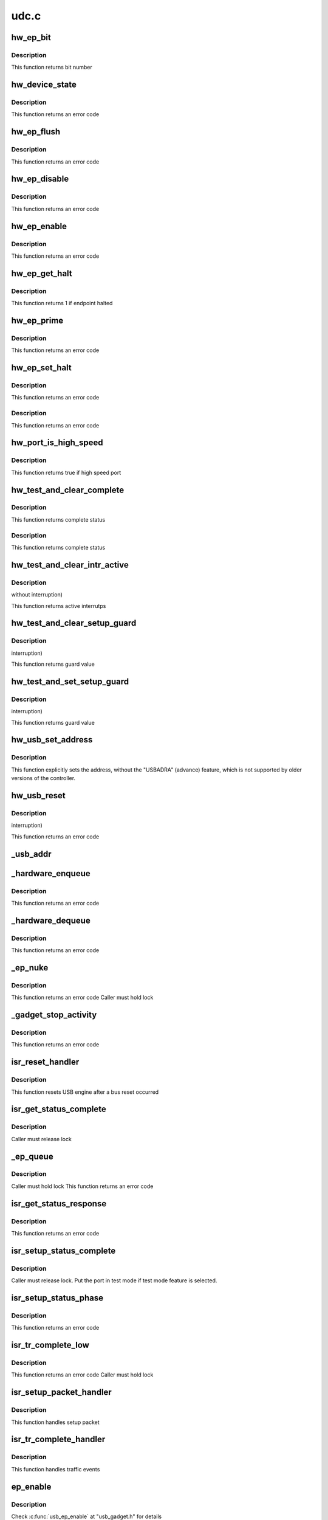 .. -*- coding: utf-8; mode: rst -*-

=====
udc.c
=====


.. _`hw_ep_bit`:

hw_ep_bit
=========

.. c:function:: int hw_ep_bit (int num, int dir)

    :param int num:
        endpoint number

    :param int dir:
        endpoint direction



.. _`hw_ep_bit.description`:

Description
-----------

This function returns bit number



.. _`hw_device_state`:

hw_device_state
===============

.. c:function:: int hw_device_state (struct ci_hdrc *ci, u32 dma)

    :param struct ci_hdrc \*ci:

        *undescribed*

    :param u32 dma:
        0 => disable, !0 => enable and set dma engine



.. _`hw_device_state.description`:

Description
-----------

This function returns an error code



.. _`hw_ep_flush`:

hw_ep_flush
===========

.. c:function:: int hw_ep_flush (struct ci_hdrc *ci, int num, int dir)

    :param struct ci_hdrc \*ci:

        *undescribed*

    :param int num:
        endpoint number

    :param int dir:
        endpoint direction



.. _`hw_ep_flush.description`:

Description
-----------

This function returns an error code



.. _`hw_ep_disable`:

hw_ep_disable
=============

.. c:function:: int hw_ep_disable (struct ci_hdrc *ci, int num, int dir)

    :param struct ci_hdrc \*ci:

        *undescribed*

    :param int num:
        endpoint number

    :param int dir:
        endpoint direction



.. _`hw_ep_disable.description`:

Description
-----------

This function returns an error code



.. _`hw_ep_enable`:

hw_ep_enable
============

.. c:function:: int hw_ep_enable (struct ci_hdrc *ci, int num, int dir, int type)

    :param struct ci_hdrc \*ci:

        *undescribed*

    :param int num:
        endpoint number

    :param int dir:
        endpoint direction

    :param int type:
        endpoint type



.. _`hw_ep_enable.description`:

Description
-----------

This function returns an error code



.. _`hw_ep_get_halt`:

hw_ep_get_halt
==============

.. c:function:: int hw_ep_get_halt (struct ci_hdrc *ci, int num, int dir)

    :param struct ci_hdrc \*ci:

        *undescribed*

    :param int num:
        endpoint number

    :param int dir:
        endpoint direction



.. _`hw_ep_get_halt.description`:

Description
-----------

This function returns 1 if endpoint halted



.. _`hw_ep_prime`:

hw_ep_prime
===========

.. c:function:: int hw_ep_prime (struct ci_hdrc *ci, int num, int dir, int is_ctrl)

    :param struct ci_hdrc \*ci:

        *undescribed*

    :param int num:
        endpoint number

    :param int dir:
        endpoint direction

    :param int is_ctrl:
        true if control endpoint



.. _`hw_ep_prime.description`:

Description
-----------

This function returns an error code



.. _`hw_ep_set_halt`:

hw_ep_set_halt
==============

.. c:function:: int hw_ep_set_halt (struct ci_hdrc *ci, int num, int dir, int value)

    :param struct ci_hdrc \*ci:

        *undescribed*

    :param int num:
        endpoint number

    :param int dir:
        endpoint direction

    :param int value:
        true => stall, false => unstall



.. _`hw_ep_set_halt.description`:

Description
-----------

This function returns an error code



.. _`hw_ep_set_halt.description`:

Description
-----------

This function returns an error code



.. _`hw_port_is_high_speed`:

hw_port_is_high_speed
=====================

.. c:function:: int hw_port_is_high_speed (struct ci_hdrc *ci)

    :param struct ci_hdrc \*ci:

        *undescribed*



.. _`hw_port_is_high_speed.description`:

Description
-----------


This function returns true if high speed port



.. _`hw_test_and_clear_complete`:

hw_test_and_clear_complete
==========================

.. c:function:: int hw_test_and_clear_complete (struct ci_hdrc *ci, int n)

    :param struct ci_hdrc \*ci:

        *undescribed*

    :param int n:
        endpoint number



.. _`hw_test_and_clear_complete.description`:

Description
-----------

This function returns complete status



.. _`hw_test_and_clear_complete.description`:

Description
-----------

This function returns complete status



.. _`hw_test_and_clear_intr_active`:

hw_test_and_clear_intr_active
=============================

.. c:function:: u32 hw_test_and_clear_intr_active (struct ci_hdrc *ci)

    :param struct ci_hdrc \*ci:

        *undescribed*



.. _`hw_test_and_clear_intr_active.description`:

Description
-----------

without interruption)

This function returns active interrutps



.. _`hw_test_and_clear_setup_guard`:

hw_test_and_clear_setup_guard
=============================

.. c:function:: int hw_test_and_clear_setup_guard (struct ci_hdrc *ci)

    :param struct ci_hdrc \*ci:

        *undescribed*



.. _`hw_test_and_clear_setup_guard.description`:

Description
-----------

interruption)

This function returns guard value



.. _`hw_test_and_set_setup_guard`:

hw_test_and_set_setup_guard
===========================

.. c:function:: int hw_test_and_set_setup_guard (struct ci_hdrc *ci)

    :param struct ci_hdrc \*ci:

        *undescribed*



.. _`hw_test_and_set_setup_guard.description`:

Description
-----------

interruption)

This function returns guard value



.. _`hw_usb_set_address`:

hw_usb_set_address
==================

.. c:function:: void hw_usb_set_address (struct ci_hdrc *ci, u8 value)

    :param struct ci_hdrc \*ci:

        *undescribed*

    :param u8 value:
        new USB address



.. _`hw_usb_set_address.description`:

Description
-----------

This function explicitly sets the address, without the "USBADRA" (advance)
feature, which is not supported by older versions of the controller.



.. _`hw_usb_reset`:

hw_usb_reset
============

.. c:function:: int hw_usb_reset (struct ci_hdrc *ci)

    :param struct ci_hdrc \*ci:

        *undescribed*



.. _`hw_usb_reset.description`:

Description
-----------

interruption)

This function returns an error code



.. _`_usb_addr`:

_usb_addr
=========

.. c:function:: u8 _usb_addr (struct ci_hw_ep *ep)

    :param struct ci_hw_ep \*ep:
        endpoint



.. _`_hardware_enqueue`:

_hardware_enqueue
=================

.. c:function:: int _hardware_enqueue (struct ci_hw_ep *hwep, struct ci_hw_req *hwreq)

    :param struct ci_hw_ep \*hwep:
        endpoint

    :param struct ci_hw_req \*hwreq:
        request



.. _`_hardware_enqueue.description`:

Description
-----------

This function returns an error code



.. _`_hardware_dequeue`:

_hardware_dequeue
=================

.. c:function:: int _hardware_dequeue (struct ci_hw_ep *hwep, struct ci_hw_req *hwreq)

    :param struct ci_hw_ep \*hwep:
        endpoint

    :param struct ci_hw_req \*hwreq:

        *undescribed*



.. _`_hardware_dequeue.description`:

Description
-----------

This function returns an error code



.. _`_ep_nuke`:

_ep_nuke
========

.. c:function:: int _ep_nuke (struct ci_hw_ep *hwep)

    :param struct ci_hw_ep \*hwep:
        endpoint



.. _`_ep_nuke.description`:

Description
-----------

This function returns an error code
Caller must hold lock



.. _`_gadget_stop_activity`:

_gadget_stop_activity
=====================

.. c:function:: int _gadget_stop_activity (struct usb_gadget *gadget)

    :param struct usb_gadget \*gadget:
        gadget



.. _`_gadget_stop_activity.description`:

Description
-----------

This function returns an error code



.. _`isr_reset_handler`:

isr_reset_handler
=================

.. c:function:: void isr_reset_handler (struct ci_hdrc *ci)

    :param struct ci_hdrc \*ci:
        UDC device



.. _`isr_reset_handler.description`:

Description
-----------

This function resets USB engine after a bus reset occurred



.. _`isr_get_status_complete`:

isr_get_status_complete
=======================

.. c:function:: void isr_get_status_complete (struct usb_ep *ep, struct usb_request *req)

    :param struct usb_ep \*ep:
        endpoint

    :param struct usb_request \*req:
        request handled



.. _`isr_get_status_complete.description`:

Description
-----------

Caller must release lock



.. _`_ep_queue`:

_ep_queue
=========

.. c:function:: int _ep_queue (struct usb_ep *ep, struct usb_request *req, gfp_t __maybe_unused gfp_flags)

    :param struct usb_ep \*ep:
        endpoint

    :param struct usb_request \*req:
        request

    :param gfp_t __maybe_unused gfp_flags:
        GFP flags (not used)



.. _`_ep_queue.description`:

Description
-----------

Caller must hold lock
This function returns an error code



.. _`isr_get_status_response`:

isr_get_status_response
=======================

.. c:function:: int isr_get_status_response (struct ci_hdrc *ci, struct usb_ctrlrequest *setup)

    :param struct ci_hdrc \*ci:
        ci struct

    :param struct usb_ctrlrequest \*setup:
        setup request packet



.. _`isr_get_status_response.description`:

Description
-----------

This function returns an error code



.. _`isr_setup_status_complete`:

isr_setup_status_complete
=========================

.. c:function:: void isr_setup_status_complete (struct usb_ep *ep, struct usb_request *req)

    :param struct usb_ep \*ep:
        endpoint

    :param struct usb_request \*req:
        request handled



.. _`isr_setup_status_complete.description`:

Description
-----------

Caller must release lock. Put the port in test mode if test mode
feature is selected.



.. _`isr_setup_status_phase`:

isr_setup_status_phase
======================

.. c:function:: int isr_setup_status_phase (struct ci_hdrc *ci)

    :param struct ci_hdrc \*ci:
        ci struct



.. _`isr_setup_status_phase.description`:

Description
-----------

This function returns an error code



.. _`isr_tr_complete_low`:

isr_tr_complete_low
===================

.. c:function:: int isr_tr_complete_low (struct ci_hw_ep *hwep)

    :param struct ci_hw_ep \*hwep:
        endpoint



.. _`isr_tr_complete_low.description`:

Description
-----------

This function returns an error code
Caller must hold lock



.. _`isr_setup_packet_handler`:

isr_setup_packet_handler
========================

.. c:function:: void isr_setup_packet_handler (struct ci_hdrc *ci)

    :param struct ci_hdrc \*ci:
        UDC descriptor



.. _`isr_setup_packet_handler.description`:

Description
-----------

This function handles setup packet 



.. _`isr_tr_complete_handler`:

isr_tr_complete_handler
=======================

.. c:function:: void isr_tr_complete_handler (struct ci_hdrc *ci)

    :param struct ci_hdrc \*ci:
        UDC descriptor



.. _`isr_tr_complete_handler.description`:

Description
-----------

This function handles traffic events



.. _`ep_enable`:

ep_enable
=========

.. c:function:: int ep_enable (struct usb_ep *ep, const struct usb_endpoint_descriptor *desc)

    :param struct usb_ep \*ep:

        *undescribed*

    :param const struct usb_endpoint_descriptor \*desc:

        *undescribed*



.. _`ep_enable.description`:

Description
-----------


Check :c:func:`usb_ep_enable` at "usb_gadget.h" for details



.. _`ep_disable`:

ep_disable
==========

.. c:function:: int ep_disable (struct usb_ep *ep)

    :param struct usb_ep \*ep:

        *undescribed*



.. _`ep_disable.description`:

Description
-----------


Check :c:func:`usb_ep_disable` at "usb_gadget.h" for details



.. _`ep_alloc_request`:

ep_alloc_request
================

.. c:function:: struct usb_request *ep_alloc_request (struct usb_ep *ep, gfp_t gfp_flags)

    :param struct usb_ep \*ep:

        *undescribed*

    :param gfp_t gfp_flags:

        *undescribed*



.. _`ep_alloc_request.description`:

Description
-----------


Check :c:func:`usb_ep_alloc_request` at "usb_gadget.h" for details



.. _`ep_free_request`:

ep_free_request
===============

.. c:function:: void ep_free_request (struct usb_ep *ep, struct usb_request *req)

    :param struct usb_ep \*ep:

        *undescribed*

    :param struct usb_request \*req:

        *undescribed*



.. _`ep_free_request.description`:

Description
-----------


Check :c:func:`usb_ep_free_request` at "usb_gadget.h" for details



.. _`ep_queue`:

ep_queue
========

.. c:function:: int ep_queue (struct usb_ep *ep, struct usb_request *req, gfp_t __maybe_unused gfp_flags)

    :param struct usb_ep \*ep:

        *undescribed*

    :param struct usb_request \*req:

        *undescribed*

    :param gfp_t __maybe_unused gfp_flags:

        *undescribed*



.. _`ep_queue.description`:

Description
-----------


Check :c:func:`usb_ep_queue`\* at usb_gadget.h" for details



.. _`ep_dequeue`:

ep_dequeue
==========

.. c:function:: int ep_dequeue (struct usb_ep *ep, struct usb_request *req)

    :param struct usb_ep \*ep:

        *undescribed*

    :param struct usb_request \*req:

        *undescribed*



.. _`ep_dequeue.description`:

Description
-----------


Check :c:func:`usb_ep_dequeue` at "usb_gadget.h" for details



.. _`ep_set_halt`:

ep_set_halt
===========

.. c:function:: int ep_set_halt (struct usb_ep *ep, int value)

    :param struct usb_ep \*ep:

        *undescribed*

    :param int value:

        *undescribed*



.. _`ep_set_halt.description`:

Description
-----------


Check :c:func:`usb_ep_set_halt` at "usb_gadget.h" for details



.. _`ep_set_wedge`:

ep_set_wedge
============

.. c:function:: int ep_set_wedge (struct usb_ep *ep)

    :param struct usb_ep \*ep:

        *undescribed*



.. _`ep_set_wedge.description`:

Description
-----------


Check :c:func:`usb_ep_set_wedge` at "usb_gadget.h" for details



.. _`ep_fifo_flush`:

ep_fifo_flush
=============

.. c:function:: void ep_fifo_flush (struct usb_ep *ep)

    :param struct usb_ep \*ep:

        *undescribed*



.. _`ep_fifo_flush.description`:

Description
-----------


Check :c:func:`usb_ep_fifo_flush` at "usb_gadget.h" for details



.. _`ci_udc_start`:

ci_udc_start
============

.. c:function:: int ci_udc_start (struct usb_gadget *gadget, struct usb_gadget_driver *driver)

    :param struct usb_gadget \*gadget:
        our gadget

    :param struct usb_gadget_driver \*driver:
        the driver being registered



.. _`ci_udc_start.description`:

Description
-----------

Interrupts are enabled here.



.. _`ci_udc_stop`:

ci_udc_stop
===========

.. c:function:: int ci_udc_stop (struct usb_gadget *gadget)

    :param struct usb_gadget \*gadget:

        *undescribed*



.. _`udc_irq`:

udc_irq
=======

.. c:function:: irqreturn_t udc_irq (struct ci_hdrc *ci)

    :param struct ci_hdrc \*ci:

        *undescribed*



.. _`udc_irq.description`:

Description
-----------


This function returns IRQ_HANDLED if the IRQ has been handled
It locks access to registers



.. _`udc_start`:

udc_start
=========

.. c:function:: int udc_start (struct ci_hdrc *ci)

    :param struct ci_hdrc \*ci:
        chipidea controller



.. _`ci_hdrc_gadget_destroy`:

ci_hdrc_gadget_destroy
======================

.. c:function:: void ci_hdrc_gadget_destroy (struct ci_hdrc *ci)

    :param struct ci_hdrc \*ci:

        *undescribed*



.. _`ci_hdrc_gadget_destroy.description`:

Description
-----------


No interrupts active, the IRQ has been released



.. _`ci_hdrc_gadget_init`:

ci_hdrc_gadget_init
===================

.. c:function:: int ci_hdrc_gadget_init (struct ci_hdrc *ci)

    initialize device related bits

    :param struct ci_hdrc \*ci:

        *undescribed*



.. _`ci_hdrc_gadget_init.ci`:

ci
--

the controller

This function initializes the gadget, if the device is "device capable".

